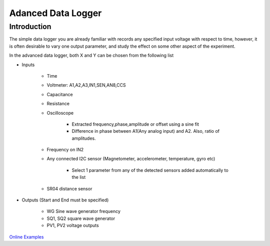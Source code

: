 ..    6.7

Adanced Data Logger
===================

Introduction
------------

The simple data logger you are already familiar with records any
specified input voltage with respect to time, however, it is often
desirable to vary one output parameter, and study the effect on some
other aspect of the experiment.

In the advanced data logger, both X and Y can be chosen from the following list

- Inputs
  
   - Time
   - Voltmeter: A1,A2,A3,IN1,SEN,AN8,CCS
   - Capacitance
   - Resistance
   - Oscilloscope
     
      - Extracted frequency,phase,amplitude or offset using a sine fit
      - Difference in phase between A1(Any analog input) and A2. Also, ratio of amplitudes.
   - Frequency on IN2
   - Any connected I2C sensor (Magnetometer, accelerometer, temperature, gyro etc)
     
       - Select 1 parameter from any of the detected sensors added automatically to the list
   - SR04 distance sensor
- Outputs (Start and End must be specified)
  
    - WG Sine wave generator frequency
    - SQ1, SQ2 square wave generator
    - PV1, PV2 voltage outputs

`Online Examples
<https://csparkresearch.in/lightblog/2020-02-03-advanced-logger.html>`_
